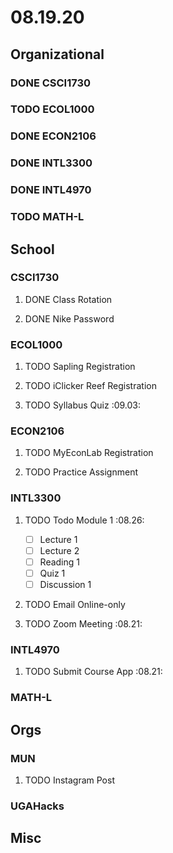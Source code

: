 * 08.19.20
** Organizational
*** DONE CSCI1730
*** TODO ECOL1000
*** DONE ECON2106
*** DONE INTL3300
*** DONE INTL4970
*** TODO MATH-L
** School
*** CSCI1730
**** DONE Class Rotation
**** DONE Nike Password
*** ECOL1000
**** TODO Sapling Registration
**** TODO iClicker Reef Registration
**** TODO Syllabus Quiz :09.03:
*** ECON2106
**** TODO MyEconLab Registration
**** TODO Practice Assignment
*** INTL3300
**** TODO Todo Module 1    :08.26:
- [ ] Lecture 1
- [ ] Lecture 2 
- [ ] Reading 1
- [ ] Quiz 1
- [ ] Discussion 1
**** TODO Email Online-only
**** TODO Zoom Meeting :08.21:
*** INTL4970
**** TODO Submit Course App :08.21:
*** MATH-L
** Orgs
*** MUN
**** TODO Instagram Post
*** UGAHacks
** Misc

